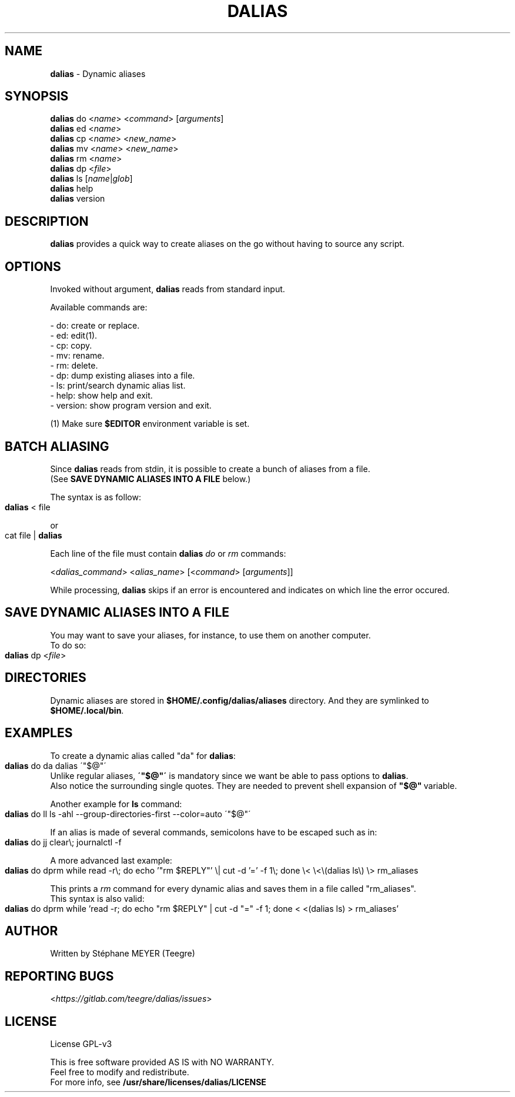 .TH "DALIAS" "1" "0.1.5" "June 2022" "General Commands"
.SH "NAME"
\fBdalias\fR \- Dynamic aliases
.SH "SYNOPSIS"
\fBdalias\fR do <\fIname\fR> <\fIcommand\fR> [\fIarguments\fR]
.br
\fBdalias\fR ed <\fIname\fR>
.br
\fBdalias\fR cp <\fIname\fR> <\fInew_name\fR>
.br
\fBdalias\fR mv <\fIname\fR> <\fInew_name\fR>
.br
\fBdalias\fR rm <\fIname\fR>
.br
\fBdalias\fR dp <\fIfile\fR>
.br
\fBdalias\fR ls [\fIname\fR|\fIglob\fR]
.br
\fBdalias\fR help
.br
\fBdalias\fR version
.SH "DESCRIPTION"
\fBdalias\fR provides a quick way to create aliases on the go without having to source any script\.
.SH "OPTIONS"
Invoked without argument, \fBdalias\fR reads from standard input\.
.P
Available commands are:
.P
    - do: create or replace\.
.br
    - ed: edit(1)\.
.br
    - cp: copy\.
.br
    - mv: rename\.
.br
    - rm: delete\.
.br
    - dp: dump existing aliases into a file\.
.br
    - ls: print/search dynamic alias list\.
.br
    - help: show help and exit\.
.br
    - version: show program version and exit\.
.P
(1) Make sure \fB$EDITOR\fR environment variable is set.
.SH "BATCH ALIASING"
.P
Since \fBdalias\fR reads from stdin, it is possible to create a bunch of aliases from a file\.
.br
(See \fBSAVE DYNAMIC ALIASES INTO A FILE\fR below\.)
.P
The syntax is as follow:
.IP "" 4
.nf
\fBdalias\fR < file
.fi
.IP "" 0
.P
or
.IP "" 4
.nf
cat file | \fBdalias\fR
.fi
.IP "" 0
.P
Each line of the file must contain \fBdalias\fR \fIdo\fR or \fIrm\fR commands:
.P
<\fIdalias_command\fR> <\fIalias_name\fR> [<\fIcommand\fR> [\fIarguments\fR]]
.P
While processing, \fBdalias\fR skips if an error is encountered and indicates on which line the error occured\.
.SH "SAVE DYNAMIC ALIASES INTO A FILE"
.br
You may want to save your aliases, for instance, to use them on another computer\.
.br
To do so:
.IP "" 4
.nf
\fBdalias\fR dp <\fIfile\fR>
.fi
.IP "" 0
.SH "DIRECTORIES"
Dynamic aliases are stored in \fB$HOME/\.config/dalias/aliases\fR directory\. And they are symlinked to
.br
\fB$HOME/\.local/bin\fR\.
.SH "EXAMPLES"
.P
To create a dynamic alias called "da" for \fBdalias\fR:
.IP "" 4
.nf
\fBdalias\fR do da dalias \'"$@"\'
.fi
.IP "" 0
.br
Unlike regular aliases, \fB\'"$@"\'\fR is mandatory since we want be able to pass options to \fBdalias\fR\.
.br
Also notice the surrounding single quotes. They are needed to prevent shell expansion of \fB"$@"\fR\ variable.
.P
Another example for \fBls\fR command:
.IP "" 4
.nf
\fBdalias\fR do ll ls \-ahl \-\-group\-directories\-first \-\-color=auto \'"$@"\'
.fi
.IP "" 0
.P
If an alias is made of several commands, semicolons have to be escaped such as in:
.IP "" 4
.nf
\fBdalias\fR do jj clear\\; journalctl -f
.fi
.IP "" 0
.P
A more advanced last example:
.IP "" 4
.nf
\fBdalias\fR do dprm while read -r\\; do echo '"rm $REPLY"' \\| cut -d '=' -f 1\\; done \\< \\<\\(dalias ls\\) \\> rm_aliases
.fi
.IP "" 0
.P
This prints a \fIrm\fR command for every dynamic alias and saves them in a file called "rm_aliases"\.
.br
This syntax is also valid:
.IP "" 4
.nf
\fBdalias\fR do dprm while 'read -r; do echo "rm $REPLY" | cut -d "=" -f 1; done < <(dalias ls) > rm_aliases'
.fi
.IP "" 0
.P
.SH "AUTHOR"
Written by Stéphane MEYER (Teegre)
.SH "REPORTING BUGS"
<\fIhttps://gitlab\.com/teegre/dalias/issues\fR>
.SH "LICENSE"
License GPL\-v3
.P
This is free software provided AS IS with NO WARRANTY\.
.br
Feel free to modify and redistribute\.
.br
For more info, see \fB/usr/share/licenses/dalias/LICENSE\fR
